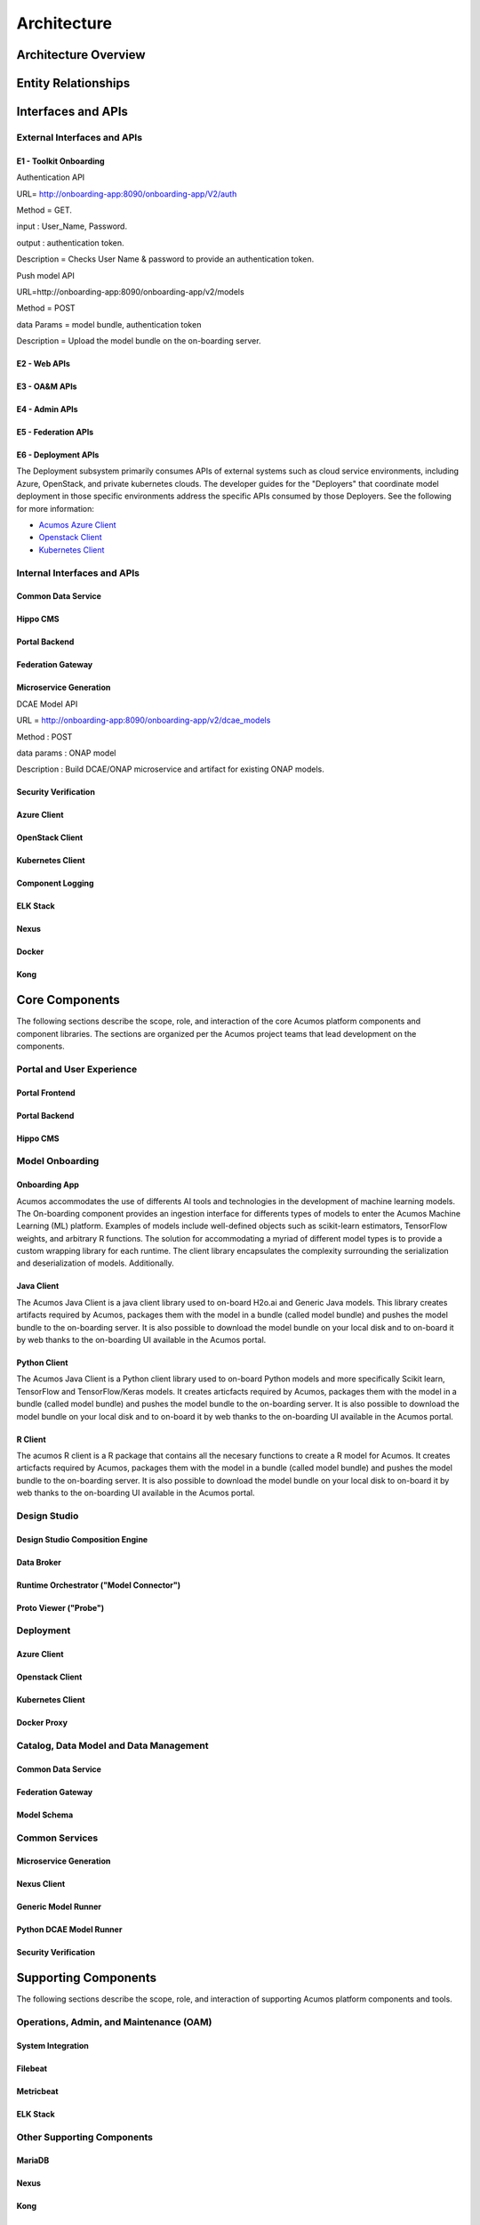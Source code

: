 .. ===============LICENSE_START=======================================================
.. Acumos CC-BY-4.0
.. ===================================================================================
.. Copyright (C) 2017-2018 AT&T Intellectual Property & Tech Mahindra. All rights reserved.
.. ===================================================================================
.. This Acumos documentation file is distributed by AT&T and Tech Mahindra
.. under the Creative Commons Attribution 4.0 International License (the "License");
.. you may not use this file except in compliance with the License.
.. You may obtain a copy of the License at
..
.. http://creativecommons.org/licenses/by/4.0
..
.. This file is distributed on an "AS IS" BASIS,
.. WITHOUT WARRANTIES OR CONDITIONS OF ANY KIND, either express or implied.
.. See the License for the specific language governing permissions and
.. limitations under the License.
.. ===============LICENSE_END=========================================================

============
Architecture
============
.. topics to include:
.. diagram from wiki for an abstracted high level diagram for non-technical consumers
.. at least one entity-relationship diagram (classical architecture view)
.. reference points in the architecture and related APIs, at a high level
.. high-level description of each core component of the platform, and supporting
.. components: what they are, scope, role, how they interact/communicate, 
..   links to component guides
..     -- images/component-architecture-2017.png is outdated
.. images from wiki are in the images folder

Architecture Overview
=====================

.. image::  images/component-architecture-2017.png

Entity Relationships
====================

.. image:: images/acumos-architecture-detail.png

Interfaces and APIs
===================

External Interfaces and APIs
----------------------------

E1 - Toolkit Onboarding
.......................

Authentication API

URL= http://onboarding-app:8090/onboarding-app/V2/auth

Method = GET.

input : User_Name, Password.

output : authentication token.

Description = Checks User Name & password to provide an authentication token.


Push model API

URL=http://onboarding-app:8090/onboarding-app/v2/models

Method = POST

data Params = model bundle, authentication token

Description = Upload the model bundle on the on-boarding server.


E2 - Web APIs
.............

E3 - OA&M APIs
..............

E4 - Admin APIs
...............

E5 - Federation APIs
....................

E6 - Deployment APIs
....................

The Deployment subsystem primarily consumes APIs of external systems such as
cloud service environments, including Azure, OpenStack, and private kubernetes
clouds. The developer guides for the "Deployers" that coordinate model
deployment in those specific environments address the specific APIs consumed by
those Deployers. See the following for more information:

* `Acumos Azure Client <https://docs.acumos.org/en/latest/submodules/acumos-azure-client/docs/developer-guide.html>`_
* `Openstack Client <https://docs.acumos.org/en/latest/submodules/openstack-client/docs/developer-guide.html>`_
* `Kubernetes Client <https://docs.acumos.org/en/latest/submodules/kubernetes-client/docs/deploy-in-private-k8s.html>`_

Internal Interfaces and APIs
----------------------------

Common Data Service
...................

Hippo CMS
.........

Portal Backend
..............

Federation Gateway
..................

Microservice Generation
.......................

DCAE Model API

URL = http://onboarding-app:8090/onboarding-app/v2/dcae_models

Method : POST

data params : ONAP model

Description : Build DCAE/ONAP microservice and artifact for existing ONAP models.


Security Verification
.....................

Azure Client
............

OpenStack Client
................

Kubernetes Client
.................

Component Logging
.................

ELK Stack
.........

Nexus
.....

Docker
......

Kong
....

Core Components
===============
.. high level description of the components and link to more info

The following sections describe the scope, role, and interaction of the core
Acumos platform components and component libraries. The sections are organized
per the Acumos project teams that lead development on the components.

Portal and User Experience
--------------------------

Portal Frontend
...............

Portal Backend
..............

Hippo CMS
.........

Model Onboarding
----------------

Onboarding App
..............

Acumos accommodates the use of differents AI tools and technologies in the development of machine learning models. The On-boarding component provides an ingestion interface for differents types of models to enter the Acumos Machine Learning (ML) platform. Examples of models include well-defined objects such as scikit-learn estimators, TensorFlow weights, and arbitrary R functions. The solution for accommodating a myriad of different model types is to provide a custom wrapping library for each runtime. The client library encapsulates the complexity surrounding the serialization and deserialization of models. Additionally.

Java Client
...........

The Acumos Java Client is a java client library used to on-board H2o.ai and Generic Java models. This library creates artifacts required by Acumos, packages them with the model in a bundle (called model bundle) and pushes the model bundle to the on-boarding server. It is also possible to download the model bundle on your local disk and to on-board it by web thanks to the on-boarding UI available in the Acumos portal.

Python Client
.............

The Acumos Java Client is a Python client library used to on-board Python models and more specifically Scikit learn, TensorFlow and TensorFlow/Keras models. It creates articfacts required by Acumos,  packages them with the model in a bundle (called model bundle) and pushes the model bundle to the on-boarding server. It is also possible to download the model bundle on your local disk and to on-board it by web thanks to the on-boarding UI available in the Acumos portal.

R Client
........

The acumos R client is a R package that contains all the necesary functions to create a R model for Acumos. It creates articfacts required by Acumos, packages them with the model in a bundle (called model bundle) and pushes the model bundle to the on-boarding server. It is also possible to download the model bundle on your local disk to on-board it by web thanks to the on-boarding UI available in the Acumos portal.

Design Studio
-------------

Design Studio Composition Engine
................................

Data Broker
...........

Runtime Orchestrator ("Model Connector")
........................................

Proto Viewer ("Probe")
......................

Deployment
----------

Azure Client
............

Openstack Client
................

Kubernetes Client
.................

Docker Proxy
............

Catalog, Data Model and Data Management
---------------------------------------

Common Data Service
...................

Federation Gateway
..................

Model Schema
............

Common Services
---------------

Microservice Generation
.......................

Nexus Client
............

Generic Model Runner
....................

Python DCAE Model Runner
........................

Security Verification
.....................

Supporting Components
=====================
.. high level description of the components and link to more info

The following sections describe the scope, role, and interaction of supporting
Acumos platform components and tools.

Operations, Admin, and Maintenance (OAM)
----------------------------------------

System Integration
..................

Filebeat
........

Metricbeat
..........

ELK Stack
.........

Other Supporting Components
---------------------------

MariaDB
.......

Nexus
.....

Kong
....

Docker-CE
.........

Kubernetes
..........
